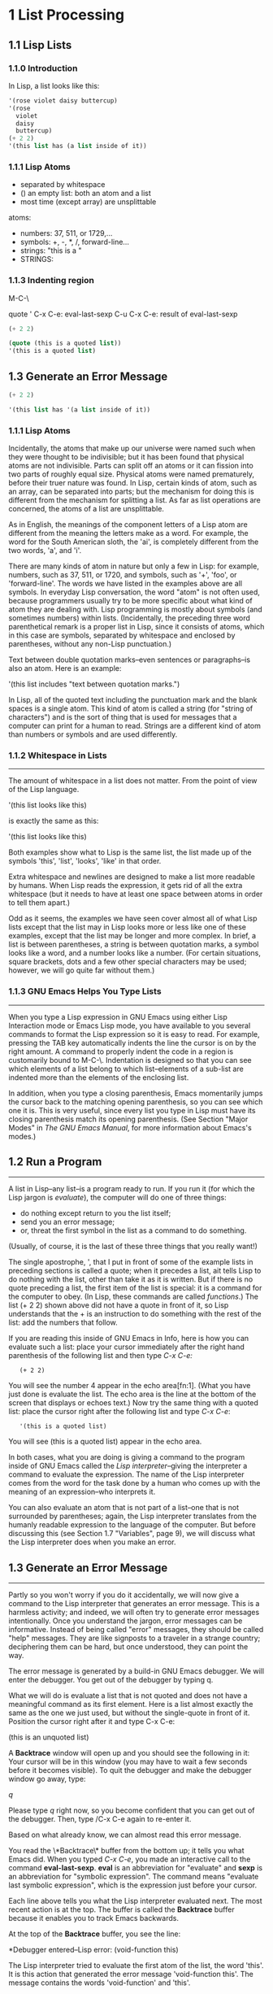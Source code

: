 #+options: num:nil
* 1 List Processing
** 1.1 Lisp Lists
*** 1.1.0 Introduction
In Lisp, a list looks like this:

#+begin_src lisp
'(rose violet daisy buttercup)
'(rose
  violet
  daisy
  buttercup)
(+ 2 2)
'(this list has (a list inside of it))
#+end_src

*** 1.1.1 Lisp Atoms

- separated by whitespace
- () an empty list: both an atom and a list
- most time (except array) are unsplittable

atoms:
- numbers: 37, 511, or 1729,...
- symbols: +, -, *, /, forward-line...
- strings: "this is a "
- STRINGS:

*** 1.1.3 Indenting region

M-C-\

quote '
C-x C-e: eval-last-sexp
C-u C-x C-e: result of eval-last-sexp
#+begin_src lisp
(+ 2 2)

(quote (this is a quoted list))
'(this is a quoted list)
#+end_src

** 1.3 Generate an Error Message
#+begin_src lisp
  (+ 2 2)
#+end_src

#+BEGIN_SRC emacs-lisp
'(this list has '(a list inside of it))
#+END_SRC

*** 1.1.1 Lisp Atoms
Incidentally, the atoms that make up our universe were named such when
they were thought to be indivisible; but it has been found that
physical atoms are not indivisible. Parts can split off an atoms or it
can fission into two parts of roughly equal size. Physical atoms were
named prematurely, before their truer nature was found. In Lisp,
certain kinds of atom, such as an array, can be separated into parts;
but the mechanism for doing this is different from the mechanism for
splitting a list. As far as list operations are concerned, the atoms
of a list are unsplittable.

As in English, the meanings of the component letters of a Lisp atom
are different from the meaning the letters make as a word.  For
example, the word for the South American sloth, the 'ai', is
completely different from the two words, 'a', and 'i'.

There are many kinds of atom in nature but only a few in Lisp: for
example, numbers, such as 37, 511, or 1720, and symbols, such as '+',
'foo', or 'forward-line'. The words we have listed in the examples
above are all symbols. In everyday Lisp conversation, the word "atom"
is not often used, because programmers usually try to be more specific
about what kind of atom they are dealing with. Lisp programming is
mostly about symbols (and sometimes numbers) within
lists. (Incidentally, the preceding three word parenthetical remark is
a proper list in Lisp, since it consists of atoms, which in this case
are symbols, separated by whitespace and enclosed by parentheses,
without any non-Lisp punctuation.)

Text between double quotation marks--even sentences or paragraphs--is
also an atom. Here is an example:

     '(this list includes "text between quotation marks.")

In Lisp, all of the quoted text including the punctuation mark and the
blank spaces is a single atom. This kind of atom is called a string
(for "string of characters") and is the sort of thing that is used for
messages that a computer can print for a human to read. Strings are a
different kind of atom than numbers or symbols and are used
differently.

*** 1.1.2 Whitespace in Lists
--------------------------------------------------------------------

The amount of whitespace in a list does not matter. From the point of
view of the Lisp language.

'(this list
looks like this)

is exactly the same as this:

'(this list looks like this)

Both examples show what to Lisp is the same list, the list made up of
the symbols 'this', 'list', 'looks', 'like' in that order.

Extra whitespace and newlines are designed to make a list more
readable by humans. When Lisp reads the expression, it gets rid of all
the extra whitespace (but it needs to have at least one space between
atoms in order to tell them apart.)

Odd as it seems, the examples we have seen cover almost all of what
Lisp lists except that the list may in Lisp looks more or less like
one of these examples, except that the list may be longer and more
complex. In brief, a list is between parentheses, a string is between
quotation marks, a symbol looks like a word, and a number looks like a
number. (For certain situations, square brackets, dots and a few other
special characters may be used; however, we will go quite far without
them.)

*** 1.1.3 GNU Emacs Helps You Type Lists
---------------------------------------------------------------------

When you type a Lisp expression in GNU Emacs using either Lisp
Interaction mode or Emacs Lisp mode, you have available to you several
commands to format the Lisp expression so it is easy to read. For
example, pressing the TAB key automatically indents the line the
cursor is on by the right amount. A command to properly indent the
code in a region is customarily bound to M-C-\. Indentation is
designed so that you can see which elements of a list belong to which
list--elements of a sub-list are indented more than the elements of
the enclosing list.

In addition, when you type a closing parenthesis, Emacs momentarily
jumps the cursor back to the matching opening parenthesis, so you can
see which one it is. This is very useful, since every list you type in
Lisp must have its closing parenthesis match its opening
parenthesis. (See Section "Major Modes" in /The GNU Emacs Manual/, for
more information about Emacs's modes.)
** 1.2 Run a Program
---------------------------------------------------------------------
A list in Lisp--any list--is a program ready to run. If you run it
(for which the Lisp jargon is /evaluate/), the computer will do one of
three things: 
- do nothing except return to you the list itself;
- send you an error message;
- or, threat the first symbol in the list as a command to do
  something. 
(Usually, of course, it is the last of these three things that you
really want!)

The single apostrophe, ', that I put in front of some of the example
lists in preceding sections is called a quote; when it precedes a
list, ait tells Lisp to do nothing with the list, other than take it
as it is written. But if there is no quote preceding a list, the first
item of the list is special: it is a command for the computer to
obey. (In Lisp, these commands are called /functions/.) The list (+
2 2) shown above did not have a quote in front of it, so Lisp
understands that the + is an instruction to do something with the rest
of the list: add the numbers that follow.

If you are reading this inside of GNU Emacs in Info, here is how you
can evaluate such a list: place your cursor immediately after the right
hand parenthesis of the following list and then type /C-x C-e:/

:    (+ 2 2)

You will see the number 4 appear in the echo area[fn:1]. (What you have
just done is evaluate the list. The echo area is the line at the
bottom of the screen that displays or echoes text.) Now try the same
thing with a quoted list: place the cursor right after the following
list and type /C-x C-e/:

:    '(this is a quoted list)

You will see (this is a quoted list) appear in the echo area.

In both cases, what you are doing is giving a command to the program
inside of GNU Emacs called the /Lisp interpreter/--giving the
interpreter a command to evaluate the expression. The name of the Lisp
interpreter comes from the word for the task done by a human who comes
up with the meaning of an expression--who interprets it.

You can also evaluate an atom that is not part of a list--one that is
not surrounded by parentheses; again, the Lisp interpreter translates
from the humanly readable expression to the language of the
computer. But before discussing this (see Section 1.7 "Variables",
page 9), we will discuss what the Lisp interpreter does when you make
an error.

** 1.3 Generate an Error Message
---------------------------------------------------------------------
Partly so you won't worry if you do it accidentally, we will now give a command to
the Lisp interpreter that generates an error message. This is a harmless activity;
and indeed, we will often try to generate error messages intentionally. Once you
understand the jargon, error messages can be informative. Instead of being called
"error" messages, they should be called "help" messages. They are like signposts to
a traveler in a strange country; deciphering them can be hard, but once understood,
they can point the way.

   The error message is generated by a build-in GNU Emacs debugger. We will enter
the debugger. You get out of the debugger by typing q.

   What we will do is evaluate a list that is not quoted and does not have a
meaningful command as its first element. Here is a list almost exactly the same as
the one we just used, but without the single-quote in front of it. Position the
cursor right after it and type C-x C-e:
    
    (this is an unquoted list)

    A *Backtrace* window will open up and you should see the following in it:
Your cursor will be in this window (you may have to wait a few seconds before it
becomes visible). To quit the debugger and make the debugger window go away, type:

    /q/

Please type /q/ right now, so you become confident that you can get out of the
debugger. Then, type /C-x C-e again to re-enter it.

   Based on what already know, we can almost read this error message.

   You read the \*Backtrace\* buffer from the bottom up; it tells you what Emacs
did. When you typed /C-x C-e/, you made an interactive call to the command
*eval-last-sexp*. *eval* is an abbreviation for "evaluate" and *sexp* is an
abbreviation for "symbolic expression". The command means "evaluate last symbolic
expression", which is the expression just before your cursor.

   Each line above tells you what the Lisp interpreter evaluated next. The most
recent action is at the top. The buffer is called the *Backtrace* buffer because it
enables you to track Emacs backwards.

   At the top of the **Backtrace** buffer, you see the line:

   *Debugger entered--Lisp error: (void-function this)

The Lisp interpreter tried to evaluate the first atom of the list, the word
'this'. It is this action that generated the error message 'void-function this'.
The message contains the words 'void-function' and 'this'.  

   The word 'function' was mentioned once before. It is a very important word. For
our purposes, we can define it by saying that a /function/ is a set of instructions
to the computer that tell the computer to do something.

   Now we can begin to understand the error message: 'void-function this;. The
function (that is, the word 'this') does not have a definition of any set of
instructions for the computer to carry out.

   The slightly odd word, 'void-function', is designed to cover the way Emacs Lisp
is implemented, which is that when a symbol does not have a function definition
attached to it, the place that should contain the instructions is void.

   On the other hand, since we were able to add 2 plus 2 successfully, by
evaluating (+ 2 2), we can infer that the symbol + must have a set of instructions
for the computer to obey and those instructions must be to add the numbers that
follow the +.

   It is possible to prevent Emacs entering the debugger in cases like this. We do
not explain how to do that here, but we will mention what the result looks like,
because you may encounter a similar situation if there is a bug in some Emacs code
that you are using. In such cases, you will see only one line of error message; it
will appear in the echo area and look like this:
  
   Symbols's function definition is void: this

The message goes away as soon as you type a key, even just to move the cursor.

   We know the meaning of the word 'Symbol'. It refers to the first atom of the list,
the word 'this'. The word 'function' refers to the instructions that tell the
computer what to do. (Technically, the symbol tells the computer where to find the
instructions, but this is a complication we can ignore for the moment.)

   The error message can be understood: 'Symbol's function definition is void::
this'. The symbol (that is, the word 'this') lacks instructions for the computer to
carry out.

** 1.4 Symbol Names and Functions Definitions    

We can articulate another characteristic of Lisp based on what we have
discussed so far--an important characteristic: symbol, like +, is not
itself the set of instructions for the computer to carry out. Instead,
the symbol is used, perhaps temporarily, as a way of locating the
definition or set of instructions. What we see is the name through
which the instructions can be found. Names of people work the same
way. I can be referred to as 'Bob'; however, I am not the letters 'b',
'o', 'b' but am, or was the consciousness  consistently associated with
a particular life-form. The name is not me, but it can be used to
refer to me.

In Lisp, one set of instructions can be attached to several names. For
example, the computer instructions for adding numbers can be linked to
the symbol plus as well as to the symbol + (and are in some dialects
of Lisp). Among humans, I can be referred to as 'Robert' as well as
'Bob' and by other words as well.

On the other hand, a symbol can have only one function definition
attached to it at a time. Other wise, the computer would be confused
as to which definition to use. If this were the case among people,
only one person in the world could be named 'Bob'. However,
the function definition to which the name refers can be changed
readily[fn:2]. (See Section 3.2 "Install a Function Definition", page 28.)

Since Emacs Lisp is large, it is customary[fn:3] to name symbols in a
way that identifies[fn:4] the part of Emacs to which the function
belongs. Thus, all the names for functions that deal with Texinfo
start with 'texinfo-' and those for functions that deal with reading
mail start with 'rmail-'.

** 1.5 The Lisp Interpreter[fn:5]

Based on what we have seen, we can now start to figure out what the
Lisp interpreter does when we command it to evaluate a list. First, it
looks to see whether there is a quote before the list; if there is,
the interpreter just gives us the list. On the other hand, if there is
no quote, the interpreter looks at the first element in the list and
sees whether it has a function definition. If it does, the interpreter
carries out the instructions in the function definition. Otherwise,
the interpreter prints an error message.

- quote if T return list, F to 2 (T: with a quote, F: without a quote)
- looks at the first element whether a function definition(T:carries
  out the instructions, F: prints an error message)

This is how Lisp works. Simple. There are added complications
which we will get to in a minute, but these are the fundamentals. Of
course, to write Lisp programs, you need to know how to write function
definitions and attach them to names, and how to do this without
confusing either yourself or the computer.

Now, for the first complication. In addition to lists, the Lisp
interpreter can evaluate a symbol that is not quoted and does not have
parentheses around it. The Lisp interpreter will attempt to determine
the symbol's value as a variable. This situation is described in the
section on variables. (See Section 1.7 "Variables", page 9.)

The second complication occurs because some functions are unusual and
do not work in the usual manner. Those that don't are called special
forms. They are used for special jobs, like defining a function, and
there are not many of them. In the next few chapters, you will be
introduced to several of the more important special forms.

As well as special forms, there are also macros. A macro is a
construct defined in Lisp, which differs from a function in that it
translate a Lisp expression into another expression that is to be
evaluated in place of the original expression. (See Section 8.2.2
"Lisp macro", page 85.)

For the purpose of this introduction, you do not need to worry too
much about whether something is a special form, macro, or ordinary
function. For example, if is a special form (see Section 3.7 "if",
page 35), but when is a macro (see Section 3.1 "defun", page 26). It
still behaves in the same way.

The final complication is this: if the function that the Lisp
interpreter looks to see whether the list has a list inside it. If
there is an inner list, the Lisp interpreter first figures out what it
should do with the inside list, and then it works on the outside
list. If there is yet another list embedded inside the inner list, it
works on that one first and so on. It always works on the innermost
list first. The interpreter works on the innermost list first, to
evaluate the result of that list. The result may be used by the
enclosing expression.

Otherwise, the interpreter works left to right, from one expression to
the next.

*** 1.5.1 Byte Compiling
-------------------------------------------------------------------------------
One other aspect of interpreting: the Lisp interpreter is able to
interpret two kinds of entity: humanly readable code, on which we will
focus exclusively, and specially processed code, called byte compiled
code, which is not humanly readable. Byte compiled code runs faster
than humanly readable code.

You can transform humanly readable code into byte compiled code by
running one of the compile commands such as byte-compile-file. Byte
compiled code is usually stored in a file that ends with a .elc
extension rather than a el extension. You will see both kinds of file
in the emacs/lisp directory; the files to read are those with .el
extensions. 

As a practical matter, for most things you might do to customize or
extend Emacs, you do not need to byte compile; and I will not discuss
the topic here. See Section "Byte Compilation" in The GNU Emacs Lisp
Reference Manual, for a full description of byte compilation.

** 1.6 Evaluation

When the Lisp interpreter works on an expression, the term for the
activity is called evaluation. We say that the interpreter "evaluates
the expression". I've used this term several times before. The word
comes from its use in everyday language, "to ascertain the value or
amount of; to appraise", according to Webster's New Collegiate
Dictionary. 

After evaluating an expression, the Lisp interpreter will most likely
return the value that the computer produces by carrying out the
instructions it found in the function definition, or perhaps it will
give up on that function and produce an error message. (The
interpreter may also find itself tossed, so to speak, to a different
function or it may attempt to repeat continually what it is doing for
ever and ever in an infinite loop. These actions are less common; and
we can ignore them.) Most frequently, the interpreter returns a
value. 

At the same time the interpreter returns a value, it may do something
else as well, such as move a cursor or copy a file; this other kind of
action is called a side effect. Actions that we humans think are
important, such as printing results, are often side effects to the
Lisp interpreter. It is fairly easy to learn to use side effects. 

In summary, evaluating a symbolic expression most commonly causes the
Lisp interpreter to return a value and perhaps carry out a side
effect; or else produce an error.

*** 1.6.1 Evaluating Inner Lists

If evaluation applies to a list that is inside another list, the outer
list may use the value returned by the first evaluation as information
when the outer list is evaluated. This explains why inner expressions
are evaluated first: the values they return are used by the outer
expressions. 

We can investigate this process by evaluating another addition
example. Place your cursor after the following expression and type /C-x
C-e/: 

    (+ 2 (+ 3 3))

The number 8 will appear in the echo area.

What happens is that the Lisp interpreter first evaluates the inner
expression, (+ 3 3), for which the value 6 is returned; then it
evaluates the outer expression as if it were written (+ 2 6), which
returns the value 8. Since there are no more enclosing expressions to
evaluate, the interpreter prints that value in the echo area.

Now it is easy to understand the name of the command invoked by the
keystrokes /C-x C-e/: the name is eval-last-sexp. The letters sexp are
an abbreviation for "symbolic expression", and eval is an abbreviation
for "evaluate". The command evaluates the last symbolic expression.

As an experiment, you can try evaluating the expression by putting the
cursor at the beginning of the next line immediately following the
expression, or inside the expression.

Here is another copy of the expression:

    (+ 2 (+ 3 3))

If you place the cursor at the beginning of the blank line that
immediately follows the expression and type /C-x C-e/, you will still
get the value 8 printed in the echo area. Now try putting the cursor
inside the expression. If you put it right after the next to last
parenthesis (so it appears to sit on top of the last parenthesis), you
will get a 6 printed in the echo area! This is because the command
evaluates the expression (+ 3 3). 

Now put the cursor immediately after a number. Type /C-x C-e/ and you
will get the number itself. In Lisp, if you evaluate a number, you get
the number itself--this is how number differ from symbols. If you
evaluate a list starting with a symbol like +, you will get a value
returned that is the result of the computer carrying out the
instructions in the function definition attached to that name. If a
symbol by itself is evaluated, something different happens, as we will
see in the next section.

** 1.7 Variables

In Emacs Lisp, a symbol can have a value attached to it just as it can have a
function definition attached to it. The two are different. The function definition
is a set of instructions that a computer will obey. A value, on the other hand, is
something, such as number or a name, that can vary (which is why such a symbol is
called a variable). The value of a symbol can be any expression in Lisp, such as a
symbol, number, list, or string. A symbol that has a value is often called a
/variable/.

A symbol can have both a function definition and a value attached to it at the same
time. Or it can have just one or the other. The two are separate. This is somewhat
similar to the way the name Cambridge can refer to the city in Massachusetts and
have some information attached to the name as well, such as "great programming
center".

Another way to think about this is to imagine a symbol as being a chest of
drawers. The function definition is put in one drawer, the value in another, and so
on. What is put in the drawer holding the value can be changed without affecting the
contents of the drawer holding the function definition, and vice versa. 

The variable fill-column illustrates a symbol with a value attached to it: in every
GNU Emacs buffer, this symbol is set to some value, usually 72 or 70, but sometimes
to some other value. To find the value of this symbol, evaluate it by itself. If you
are reading this in Info inside of GNU Emacs, you can do this by putting the cursor
after the symbol and typing /C-x C-e/:

    fill-column

After I typed /C-x C-e/, Emacs printed the number 72 in my echo area. This is the
value for which fill-column is set for me as I write this. It may be different for
you in your Info buffer. Notice that the value returned as a variable is printed in
exactly the same way as the value returned by a function carrying out its
instructions. From the point of view of the Lisp interpreter, a value returned is a
value returned. What kind of expression it came from ceases to matter once the value
is known.

A symbol can have any value attached to it or, to use the jargon, we can bind the
variable to a value: to a number, such as 72; to a string, "such as this"; to a list,
such as (spruce pine oak); we can even bind a variable to a function definition.

A symbol can be bound to a value in several ways. See Section 1.0 "Setting the Value
of a Variable", page 16, for information about one way to do this.


** 1.11 Exercises
*** E1
: test; (run C-x C-e)
: >> Symbols's value as variable is void: test
*** E2
: (test); (run C-x C-e)
: >> Symbols's function definition is void: test
*** E3
: (setq counter 0)
: (setq counter (+ 2 counter))
*** E4
: (message "this is n message (%s)" "message inside it")
*** E5
